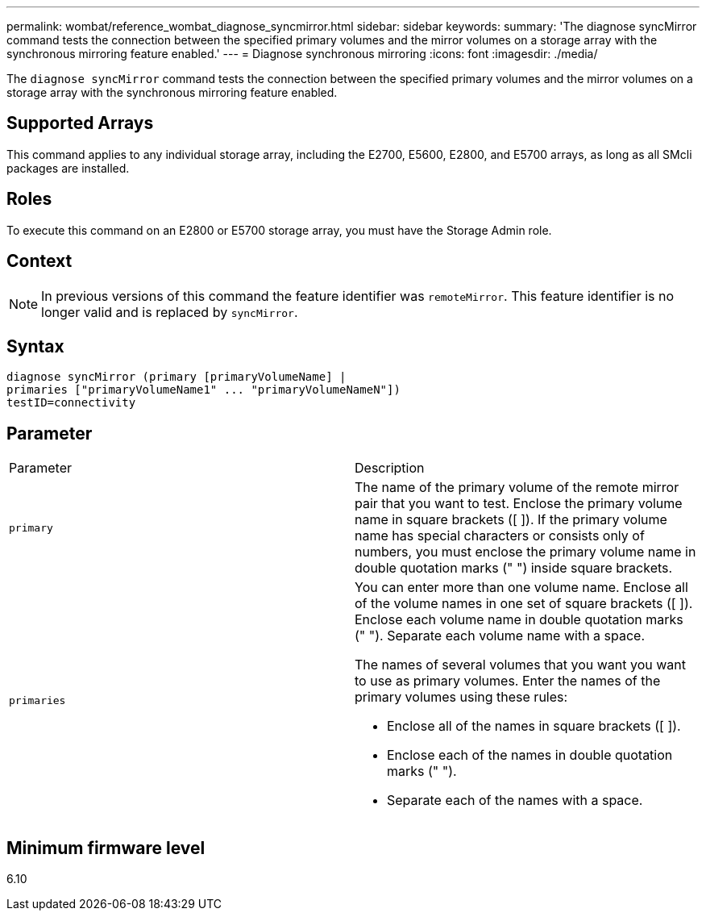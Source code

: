---
permalink: wombat/reference_wombat_diagnose_syncmirror.html
sidebar: sidebar
keywords: 
summary: 'The diagnose syncMirror command tests the connection between the specified primary volumes and the mirror volumes on a storage array with the synchronous mirroring feature enabled.'
---
= Diagnose synchronous mirroring
:icons: font
:imagesdir: ./media/

[.lead]
The `diagnose syncMirror` command tests the connection between the specified primary volumes and the mirror volumes on a storage array with the synchronous mirroring feature enabled.

== Supported Arrays

This command applies to any individual storage array, including the E2700, E5600, E2800, and E5700 arrays, as long as all SMcli packages are installed.

== Roles

To execute this command on an E2800 or E5700 storage array, you must have the Storage Admin role.

== Context

[NOTE]
====
In previous versions of this command the feature identifier was `remoteMirror`. This feature identifier is no longer valid and is replaced by `syncMirror`.
====

== Syntax

----
diagnose syncMirror (primary [primaryVolumeName] |
primaries ["primaryVolumeName1" ... "primaryVolumeNameN"])
testID=connectivity
----

== Parameter

|===
| Parameter| Description
a|
`primary`
a|
The name of the primary volume of the remote mirror pair that you want to test. Enclose the primary volume name in square brackets ([ ]). If the primary volume name has special characters or consists only of numbers, you must enclose the primary volume name in double quotation marks (" ") inside square brackets.

a|
`primaries`
a|
You can enter more than one volume name. Enclose all of the volume names in one set of square brackets ([ ]). Enclose each volume name in double quotation marks (" "). Separate each volume name with a space.

The names of several volumes that you want you want to use as primary volumes. Enter the names of the primary volumes using these rules:

* Enclose all of the names in square brackets ([ ]).
* Enclose each of the names in double quotation marks (" ").
* Separate each of the names with a space.

|===

== Minimum firmware level

6.10
